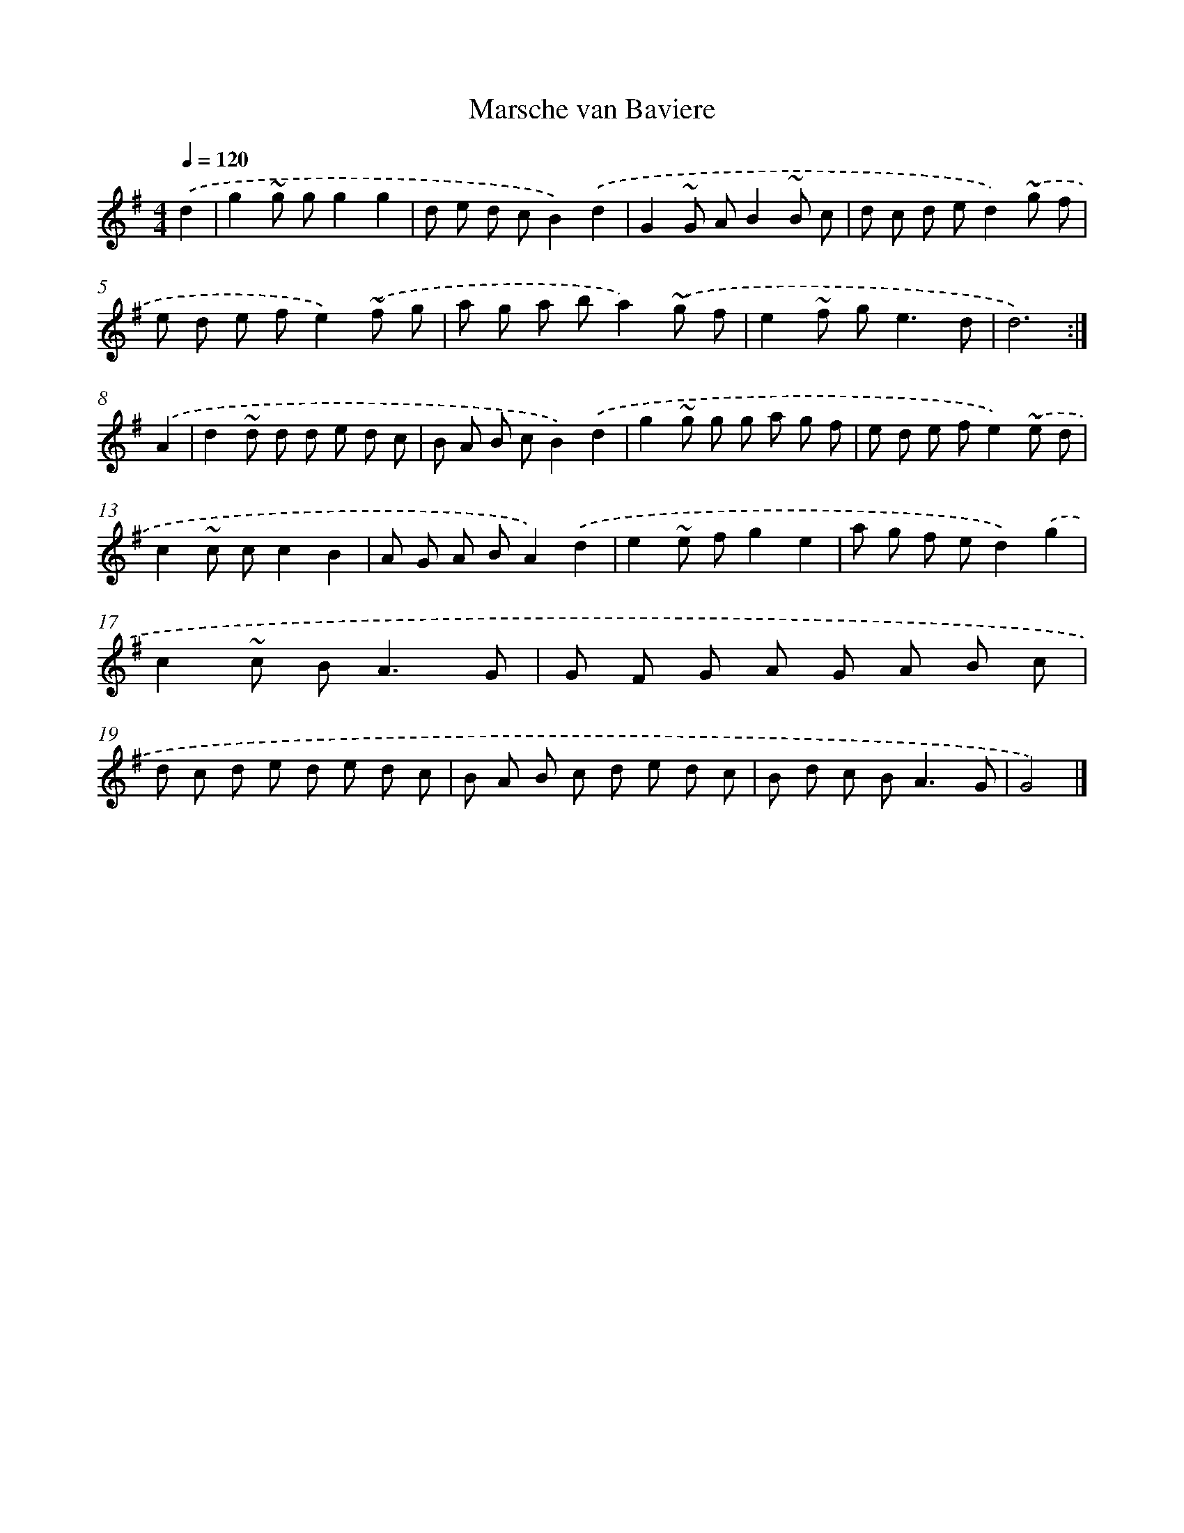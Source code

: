 X: 5970
T: Marsche van Baviere
%%abc-version 2.0
%%abcx-abcm2ps-target-version 5.9.1 (29 Sep 2008)
%%abc-creator hum2abc beta
%%abcx-conversion-date 2018/11/01 14:36:23
%%humdrum-veritas 2187834639
%%humdrum-veritas-data 2931297995
%%continueall 1
%%barnumbers 0
L: 1/8
M: 4/4
Q: 1/4=120
K: G clef=treble
.('d2 [I:setbarnb 1]|
g2~g gg2g2 |
d e d cB2).('d2 |
G2~G AB2~B c |
d c d ed2).('~g f |
e d e fe2).('~f g |
a g a ba2).('~g f |
e2~f g2<e2d |
d6) :|]
.('A2 [I:setbarnb 9]|
d2~d d d e d c |
B A B cB2).('d2 |
g2~g g g a g f |
e d e fe2).('~e d |
c2~c cc2B2 |
A G A BA2).('d2 |
e2~e fg2e2 |
a g f ed2).('g2 |
c2~c B2<A2G |
G F G A G A B c |
d c d e d e d c |
B A B c d e d c |
B d c B2<A2G |
G4) |]
